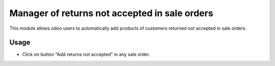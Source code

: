 ==============================================
Manager of returns not accepted in sale orders
==============================================
This module allows odoo users to automatically add products of customers returned not accepted in sale orders.

Usage
=====

- Click on button "Add returns not accepted" in any sale order.
